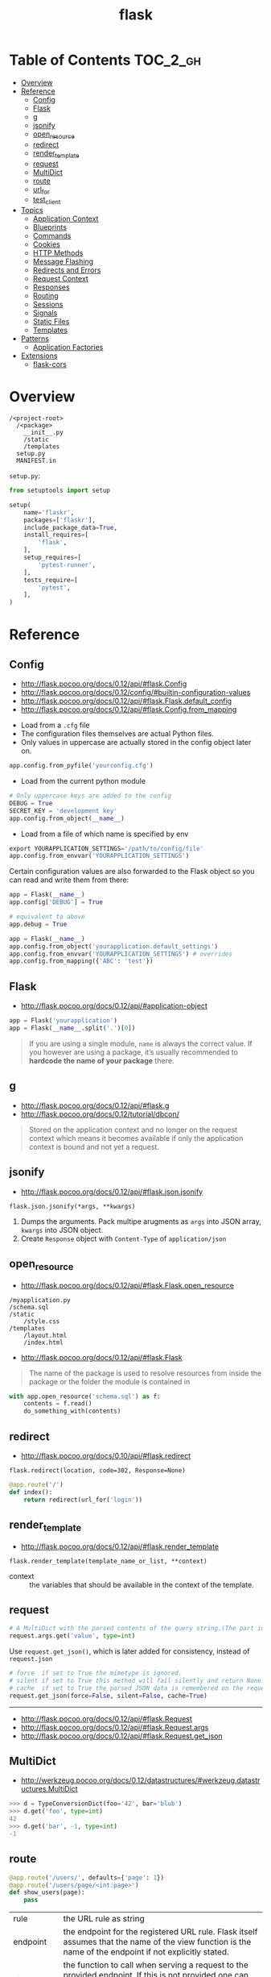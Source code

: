 #+TITLE: flask

* Table of Contents :TOC_2_gh:
- [[#overview][Overview]]
- [[#reference][Reference]]
  - [[#config][Config]]
  - [[#flask][Flask]]
  - [[#g][g]]
  - [[#jsonify][jsonify]]
  - [[#open_resource][open_resource]]
  - [[#redirect][redirect]]
  - [[#render_template][render_template]]
  - [[#request][request]]
  - [[#multidict][MultiDict]]
  - [[#route][route]]
  - [[#url_for][url_for]]
  - [[#test_client][test_client]]
- [[#topics][Topics]]
  - [[#application-context][Application Context]]
  - [[#blueprints][Blueprints]]
  - [[#commands][Commands]]
  - [[#cookies][Cookies]]
  - [[#http-methods][HTTP Methods]]
  - [[#message-flashing][Message Flashing]]
  - [[#redirects-and-errors][Redirects and Errors]]
  - [[#request-context][Request Context]]
  - [[#responses][Responses]]
  - [[#routing][Routing]]
  - [[#sessions][Sessions]]
  - [[#signals][Signals]]
  - [[#static-files][Static Files]]
  - [[#templates][Templates]]
- [[#patterns][Patterns]]
  - [[#application-factories][Application Factories]]
- [[#extensions][Extensions]]
  - [[#flask-cors][flask-cors]]

* Overview
#+BEGIN_EXAMPLE
  /<project-root>
    /<package>
      __init__.py
      /static
      /templates
    setup.py
    MANIFEST.in
#+END_EXAMPLE

~setup.py~:
#+BEGIN_SRC python
  from setuptools import setup

  setup(
      name='flaskr',
      packages=['flaskr'],
      include_package_data=True,
      install_requires=[
          'flask',
      ],
      setup_requires=[
          'pytest-runner',
      ],
      tests_require=[
          'pytest',
      ],
  )
#+END_SRC
* Reference
** Config
:REFERENCES:
- http://flask.pocoo.org/docs/0.12/api/#flask.Config
- http://flask.pocoo.org/docs/0.12/config/#builtin-configuration-values
- http://flask.pocoo.org/docs/0.12/api/#flask.Flask.default_config
- http://flask.pocoo.org/docs/0.12/api/#flask.Config.from_mapping
:END:



- Load from a ~.cfg~ file
- The configuration files themselves are actual Python files.
- Only values in uppercase are actually stored in the config object later on.
#+BEGIN_SRC python
  app.config.from_pyfile('yourconfig.cfg')
#+END_SRC

- Load from the current python module
#+BEGIN_SRC python
  # Only uppercase keys are added to the config
  DEBUG = True
  SECRET_KEY = 'development key'
  app.config.from_object(__name__)
#+END_SRC

- Load from a file of which name is specified by env
#+BEGIN_SRC python
  export YOURAPPLICATION_SETTINGS='/path/to/config/file'
  app.config.from_envvar('YOURAPPLICATION_SETTINGS')
#+END_SRC

Certain configuration values are also forwarded to the Flask object so you can read and write them from there:
#+BEGIN_SRC python
  app = Flask(__name__)
  app.config['DEBUG'] = True

  # equivalent to above
  app.debug = True
#+END_SRC

#+BEGIN_SRC python
  app = Flask(__name__)
  app.config.from_object('yourapplication.default_settings')
  app.config.from_envvar('YOURAPPLICATION_SETTINGS') # overrides
  app.config.from_mapping({'ABC': 'test'})
#+END_SRC

** Flask
- http://flask.pocoo.org/docs/0.12/api/#application-object

#+BEGIN_SRC python
  app = Flask('yourapplication')
  app = Flask(__name__.split('.')[0])
#+END_SRC

#+BEGIN_QUOTE
If you are using a single module, ~name~ is always the correct value.
If you however are using a package, it’s usually recommended to *hardcode the name of your package* there.
#+END_QUOTE

** g
- http://flask.pocoo.org/docs/0.12/api/#flask.g
- http://flask.pocoo.org/docs/0.12/tutorial/dbcon/

#+BEGIN_QUOTE
Stored on the application context and no longer on the request context which means it becomes available
if only the application context is bound and not yet a request.
#+END_QUOTE

** jsonify
- http://flask.pocoo.org/docs/0.12/api/#flask.json.jsonify

: flask.json.jsonify(*args, **kwargs)
1. Dumps the arguments. Pack multipe arugments as ~args~ into JSON array, ~kwargs~ into JSON object.
2. Create ~Response~ object with ~Content-Type~ of ~application/json~

** open_resource
- http://flask.pocoo.org/docs/0.12/api/#flask.Flask.open_resource

#+BEGIN_EXAMPLE
  /myapplication.py
  /schema.sql
  /static
      /style.css
  /templates
      /layout.html
      /index.html
#+END_EXAMPLE

- http://flask.pocoo.org/docs/0.12/api/#flask.Flask
#+BEGIN_QUOTE
The name of the package is used to resolve resources from inside the package or the folder the module is contained in
#+END_QUOTE

#+BEGIN_SRC python
  with app.open_resource('schema.sql') as f:
      contents = f.read()
      do_something_with(contents)
#+END_SRC

** redirect
- http://flask.pocoo.org/docs/0.10/api/#flask.redirect

: flask.redirect(location, code=302, Response=None)

#+BEGIN_SRC python
  @app.route('/')
  def index():
      return redirect(url_for('login'))
#+END_SRC

** render_template
- http://flask.pocoo.org/docs/0.12/api/#flask.render_template

: flask.render_template(template_name_or_list, **context)

- context :: the variables that should be available in the context of the template.

** request
#+BEGIN_SRC python
  # A MultiDict with the parsed contents of the query string.(The part in the URL after the question mark).
  request.args.get('value', type=int)
#+END_SRC

Use ~request.get_json()~, which is later added for consistency, instead of ~request.json~
#+BEGIN_SRC python
  # force  if set to True the mimetype is ignored.
  # silent if set to True this method will fail silently and return None.
  # cache  if set to True the parsed JSON data is remembered on the request.
  request.get_json(force=False, silent=False, cache=True)
#+END_SRC

-----
- http://flask.pocoo.org/docs/0.12/api/#flask.Request
- http://flask.pocoo.org/docs/0.12/api/#flask.Request.args
- http://flask.pocoo.org/docs/0.12/api/#flask.Request.get_json

** MultiDict
- http://werkzeug.pocoo.org/docs/0.12/datastructures/#werkzeug.datastructures.MultiDict

#+BEGIN_SRC python
  >>> d = TypeConversionDict(foo='42', bar='blub')
  >>> d.get('foo', type=int)
  42
  >>> d.get('bar', -1, type=int)
  -1
#+END_SRC

** route

#+BEGIN_SRC python
  @app.route('/users/', defaults={'page': 1})
  @app.route('/users/page/<int:page>')
  def show_users(page):
      pass
#+END_SRC

| rule        | the URL rule as string                                                                                                                                                                                                                                                                                                                                                                                        |
| endpoint    | the endpoint for the registered URL rule. Flask itself assumes that the name of the view function is the name of the endpoint if not explicitly stated.                                                                                                                                                                                                                                                       |
| view_func	 | the function to call when serving a request to the provided endpoint. If this is not provided one can specify the function later by storing it in the view_functions dictionary with the endpoint as key.                                                                                                                                                                                                     |
| defaults    | A dictionary with defaults for this rule. See the example above for how defaults work.                                                                                                                                                                                                                                                                                                                        |
| subdomain	 | specifies the rule for the subdomain in case subdomain matching is in use. If not specified the default subdomain is assumed.                                                                                                                                                                                                                                                                                 |
| **options	 | the options to be forwarded to the underlying Rule object. A change to Werkzeug is handling of method options. methods is a list of methods this rule should be limited to (GET, POST etc.). By default a rule just listens for GET (and implicitly HEAD). Starting with Flask 0.6, OPTIONS is implicitly added and handled by the standard request handling. They have to be specified as keyword arguments. |

-----
- http://flask.pocoo.org/docs/0.12/api/#flask.Flask.route
- http://flask.pocoo.org/docs/0.12/api/#url-route-registrations
- http://werkzeug.pocoo.org/docs/0.14/routing/#werkzeug.routing.Rule

** url_for
- http://flask.pocoo.org/docs/0.12/api/#flask.url_for
- http://flask.pocoo.org/docs/0.12/quickstart/#url-building

#+BEGIN_SRC python
  flask.url_for(endpoint, **values)
#+END_SRC

#+BEGIN_SRC python
  url_for('static', filename='style.css')
#+END_SRC

#+BEGIN_SRC python
  # relative to current Blueprint
  url_for('.index')

  # Generate absolute URL
  url_for('.index', _external=True)
#+END_SRC

Generates a URL to the given endpoint with the method provided.
This is better than hard-coded URLs as following reasons:

1. Reversing is often more descriptive
2. URL building will handle escaping
3. If your application is placed outside the URL root

** test_client
#+BEGIN_SRC python
  # propgate excetions to test_client
  app.testing = True
  client = app.test_client()

  # keep client open until the end of with block to test with contexts
  with app.test_client() as c:
      pass
#+END_SRC

-----
- http://flask.pocoo.org/docs/0.12/testing/
- http://flask.pocoo.org/docs/0.12/api/#flask.Flask.test_client
- http://flask.pocoo.org/docs/0.12/api/#flask.testing.FlaskClient
- http://werkzeug.pocoo.org/docs/0.14/test/#werkzeug.test.Client
- [[http://werkzeug.pocoo.org/docs/0.14/test/#werkzeug.test.EnvironBuilder][Request parameters]]
- [[http://werkzeug.pocoo.org/docs/0.14/wrappers/#werkzeug.wrappers.BaseResponse][Response reference]]

* Topics
** Application Context
- http://flask.pocoo.org/docs/0.12/appcontext/
- Since one of the pillars of Flask’s design is that you can have more than one application in the same Python process.

#+BEGIN_SRC python
  from flask import Flask, current_app

  app = Flask(__name__)
  with app.app_context():
      # within this block, current_app points to app.
      print current_app.name
#+END_SRC

#+BEGIN_SRC python
  import sqlite3
  from flask import g

  def get_db():
      db = getattr(g, '_database', None)
      if db is None:
          db = g._database = connect_to_database()
      return db

  @app.teardown_appcontext
  def teardown_db(exception):
      db = getattr(g, '_database', None)
      if db is not None:
          db.close()

  from werkzeug.local import LocalProxy
  db = LocalProxy(get_db)
#+END_SRC

** Blueprints
- http://flask.pocoo.org/docs/0.12/blueprints/
- http://flask.pocoo.org/docs/0.12/api/#flask.Blueprint

: flask.Blueprint(name, import_name, ...)

- ~name~        :: Use as the prefix of the blueprint routes
- ~import_name~ :: Same as ~Flask~, used for resolve the relative path for resources.

#+BEGIN_SRC python
  from flask import Blueprint, render_template, abort
  from jinja2 import TemplateNotFound

  simple_page = Blueprint('simple_page', __name__,
                          template_folder='templates')

  @simple_page.route('/', defaults={'page': 'index'})
  @simple_page.route('/<page>')
  def show(page):
      try:
          return render_template('pages/%s.html' % page)
      except TemplateNotFound:
          abort(404)
#+END_SRC

#+BEGIN_SRC python
  from flask import Flask
  from yourapplication.simple_page import simple_page

  app = Flask(__name__)
  app.register_blueprint(simple_page)
  app.register_blueprint(simple_page, url_prefix='/pages')
#+END_SRC

*** Access config within Blueprints
- https://stackoverflow.com/questions/18214612/how-to-access-app-config-in-a-blueprint

Use ~flask.current_app~,
but be careful that ~current_app~ is only accessible under the request context.:
#+BEGIN_SRC python
  from flask import current_app as app
  @api.route('/info/', methods = ['GET'])
  def get_account_num():
      num = app.config["INFO"]
#+END_SRC


** Commands
- http://flask.pocoo.org/docs/0.12/tutorial/dbinit/#tutorial-dbinit

#+BEGIN_SRC python
  @app.cli.command('initdb')
  def initdb_command():
      pass
#+END_SRC

#+BEGIN_SRC shell
  $ flask initdb
#+END_SRC

** Cookies
- http://flask.pocoo.org/docs/0.12/quickstart/#cookies
#+BEGIN_SRC python
  request.cookies.get('username')
#+END_SRC

#+BEGIN_SRC python
  resp = make_response(render_template(...))
  resp.set_cookie('username', 'the username')
#+END_SRC

** HTTP Methods
- http://flask.pocoo.org/docs/0.12/quickstart/#http-methods
- OPTIONS :: Starting with Flask 0.6, this is implemented for you automatically.

** Message Flashing
- http://flask.pocoo.org/docs/0.12/patterns/flashing/#message-flashing-pattern

#+BEGIN_SRC python
  flash('You were successfully logged in')
  return redirect(url_for('index'))

  @app.route('/')
  def index():
      return render_template('index.html')
#+END_SRC

The template cotains following code:
#+BEGIN_SRC html
  {% with messages = get_flashed_messages() %}
#+END_SRC

** Redirects and Errors
- http://flask.pocoo.org/docs/0.12/quickstart/#cookies

#+BEGIN_SRC python
  from flask import abort, redirect, render_template, url_for

  @app.route('/')
  def index():
      return redirect(url_for('login'))

  @app.route('/login')
  def login():
      abort(401)
      this_is_never_executed()

  @app.errorhandler(404)
  def page_not_found(error):
      return render_template('page_not_found.html'), 404
#+END_SRC

** Request Context
- http://flask.pocoo.org/docs/0.12/reqcontext/
- The request context internally works like a stack

#+BEGIN_SRC python
  def wsgi_app(self, environ):
      with self.request_context(environ):
          try:
              response = self.full_dispatch_request()
          except Exception as e:
              response = self.make_response(self.handle_exception(e))
          return response(environ, start_response)
#+END_SRC

** Responses
- http://flask.pocoo.org/docs/0.12/quickstart/#about-responses


1. response object :: just return
2. string :: create a response object with it
3. tuple  :: ~(response, status, headers)~ or ~(response, headers)~, ~headers~ can be a ~list~ or a ~dict~.
4. WSGI application :: covert it to a response object.

** Routing
:REFERENCES:
- http://flask.pocoo.org/docs/0.12/api/#url-route-registrations
- http://flask.pocoo.org/docs/0.12/quickstart/#routing
- http://flask.pocoo.org/snippets/76/
:END:

#+BEGIN_SRC python
  @app.route('/')
  def index():
      pass

  @app.route('/hello')
  def hello():
      pass

  @app.route('/user/<username>')
  def show_user_profile(username):
      pass

  @app.route('/post/<int:post_id>')
  def show_post(post_id):
      pass
#+END_SRC

#+BEGIN_SRC python
  @bp.route('/<user>/', defaults={'name': None})
  @bp.route('/<user>/<path:name>')
  def query(user, name):
      pass
#+END_SRC

Trailing slashs:
#+BEGIN_SRC python
  @app.route('/projects/')
  def projects():
      return 'The project page'

  @app.route('/about')
  def about():
      return 'The about page'
#+END_SRC

- routes defined with trailing slash    :: ~/projects~ is redirected to ~/projects/~
- routes defined without trailing slash :: ~/about/~ goes to ~404~
- ~/test/<path:code>~ :: `code` can include ~/~

** Sessions
- http://flask.pocoo.org/docs/0.12/quickstart/#sessions
- http://flask.pocoo.org/docs/0.12/api/#sessions
- https://stackoverflow.com/questions/34118093/flask-permanent-session-where-to-define-them
- [[https://stackoverflow.com/questions/22463939/demystify-flask-app-secret-key][How SECRET_KEY works]]

#+BEGIN_QUOTE
The way Flask does this is by using a signed cookie.
#+END_QUOTE

#+BEGIN_SRC python
  from flask import Flask, session, redirect, url_for, escape, request

  app = Flask(__name__)

  @app.route('/')
  def index():
      if 'username' in session:
          return 'Logged in as %s' % escape(session['username'])
      return 'You are not logged in'

  # set the secret key.  keep this really secret:
  app.secret_key = 'A0Zr98j/3yX R~XHH!jmN]LWX/,?RT'
#+END_SRC

#+BEGIN_SRC python
  @app.before_request
  def make_session_permanent():
      session.permanent = True
#+END_SRC

#+BEGIN_SRC python
  >>> import os
  >>> os.urandom(24)
  '\xfd{H\xe5<\x95\xf9\xe3\x96.5\xd1\x01O<!\xd5\xa2\xa0\x9fR"\xa1\xa8'

  Just take that thing and copy/paste it into your code and you're done.
#+END_SRC

** Signals
- http://flask.pocoo.org/docs/0.12/signals/
- http://flask.pocoo.org/docs/0.12/api/#core-signals-list

#+BEGIN_SRC python
  from flask import template_rendered
  from contextlib import contextmanager

  @contextmanager
  def captured_templates(app):
      recorded = []
      def record(sender, template, context, **extra):
          recorded.append((template, context))
      template_rendered.connect(record, app)
      try:
          yield recorded
      finally:
          template_rendered.disconnect(record, app)
#+END_SRC

#+BEGIN_SRC python
  with captured_templates(app) as templates:
      rv = app.test_client().get('/')
      assert rv.status_code == 200
      assert len(templates) == 1
      template, context = templates[0]
      assert template.name == 'index.html'
      assert len(context['items']) == 10
#+END_SRC

- http://pythonhosted.org/blinker/#blinker.base.Signal.connect_via
#+BEGIN_SRC python
  from flask import template_rendered

  @template_rendered.connect_via(app)
  def when_template_rendered(sender, template, context, **extra):
      print 'Template %s is rendered with %s' % (template.name, context)
#+END_SRC

** Static Files
- http://flask.pocoo.org/docs/0.12/quickstart/#static-files

#+BEGIN_SRC python
  url_for('static', filename='style.css')
#+END_SRC

** Templates
- http://flask.pocoo.org/docs/0.12/templating/

*** Standard Contexts
- ~config~
- ~request~
- ~session~
- ~g~
- ~url_for~

*** tojson
~tojson()~: This function converts the given object into JSON representation.
#+BEGIN_QUOTE
Note that inside ~script~ tags no escaping must take place,
so make sure to disable escaping with ~|safe~ before Flask 0.10 if you intend to use it inside ~script~ tags:
#+END_QUOTE

#+BEGIN_SRC python
  <script type=text/javascript>
      doSomethingWith({{ user.username|tojson|safe }});
  </script>
#+END_SRC
* Patterns
** Application Factories
- http://flask.pocoo.org/docs/0.12/patterns/appfactories/
- More flexible, more organized, but more complicated

#+BEGIN_SRC python
  def create_app(config_filename):
      app = Flask(__name__)
      app.config.from_pyfile(config_filename)

      from yourapplication.model import db
      db.init_app(app)

      from yourapplication.views.admin import admin
      from yourapplication.views.frontend import frontend
      app.register_blueprint(admin)
      app.register_blueprint(frontend)

      return app
#+END_SRC
* Extensions
** flask-cors
:REFERENCES:
- https://github.com/corydolphin/flask-cors
- https://flask-cors.corydolphin.com/en/latest/api.html#extension
:END:

The settings for CORS are determined in the following order

1. Resource level settings (e.g when passed as a dictionary)
2. Keyword argument settings
3. App level configuration settings (e.g. CORS_*)
4. Default settings

#+BEGIN_SRC python
  from flask import Flask
  from flask_cors import CORS

  app = Flask(__name__)
  CORS(app, resources={r"/api/*": {"origins": "*"}})

  @app.route("/api/v1/users")
  def list_users():
    return "user example"
#+END_SRC
